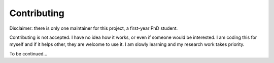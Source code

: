 .. _contribute:

############
Contributing
############

Disclaimer: there is only one maintainer for this project, a first-year PhD student.

Contributing is not accepted. I have no idea how it works, or even if someone would be interested.
I am coding this for myself and if it helps other, they are welcome to use it.
I am slowly learning and my research work takes priority.

To be continued...

